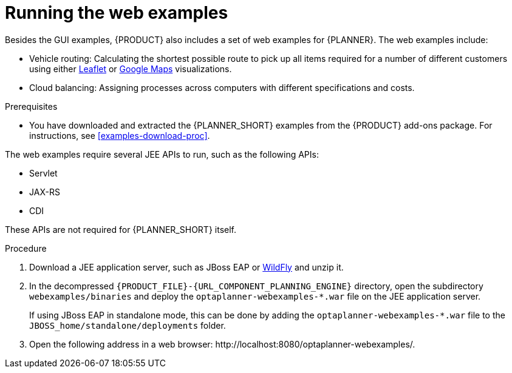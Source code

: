 [id='optimizer-running-webexamples-proc']
= Running the web examples
Besides the GUI examples, {PRODUCT} also includes a set of web examples for {PLANNER}. The web examples include:

* Vehicle routing: Calculating the shortest possible route to pick up all items required for a number of different customers using either http://leafletjs.com/[Leaflet] or http://google.com/maps[Google Maps] visualizations.
* Cloud balancing: Assigning processes across computers with different specifications and costs.

.Prerequisites

* You have downloaded and extracted the {PLANNER_SHORT} examples from the {PRODUCT} add-ons package. For instructions, see <<examples-download-proc>>.

The web examples require several JEE APIs to run, such as the following APIs:

* Servlet
* JAX-RS
* CDI

These APIs are not required for {PLANNER_SHORT} itself.

.Procedure
. Download a JEE application server, such as JBoss EAP or http://www.wildfly.org/[WildFly] and unzip it.
. In the decompressed `{PRODUCT_FILE}-{URL_COMPONENT_PLANNING_ENGINE}` directory, open the subdirectory `webexamples/binaries` and deploy the `optaplanner-webexamples-*.war` file on the JEE application server.
+
If using JBoss EAP in standalone mode, this can be done by adding the `optaplanner-webexamples-*.war` file to the `JBOSS_home/standalone/deployments` folder.
. Open the following address in a web browser: $$http://localhost:8080/optaplanner-webexamples/$$.
